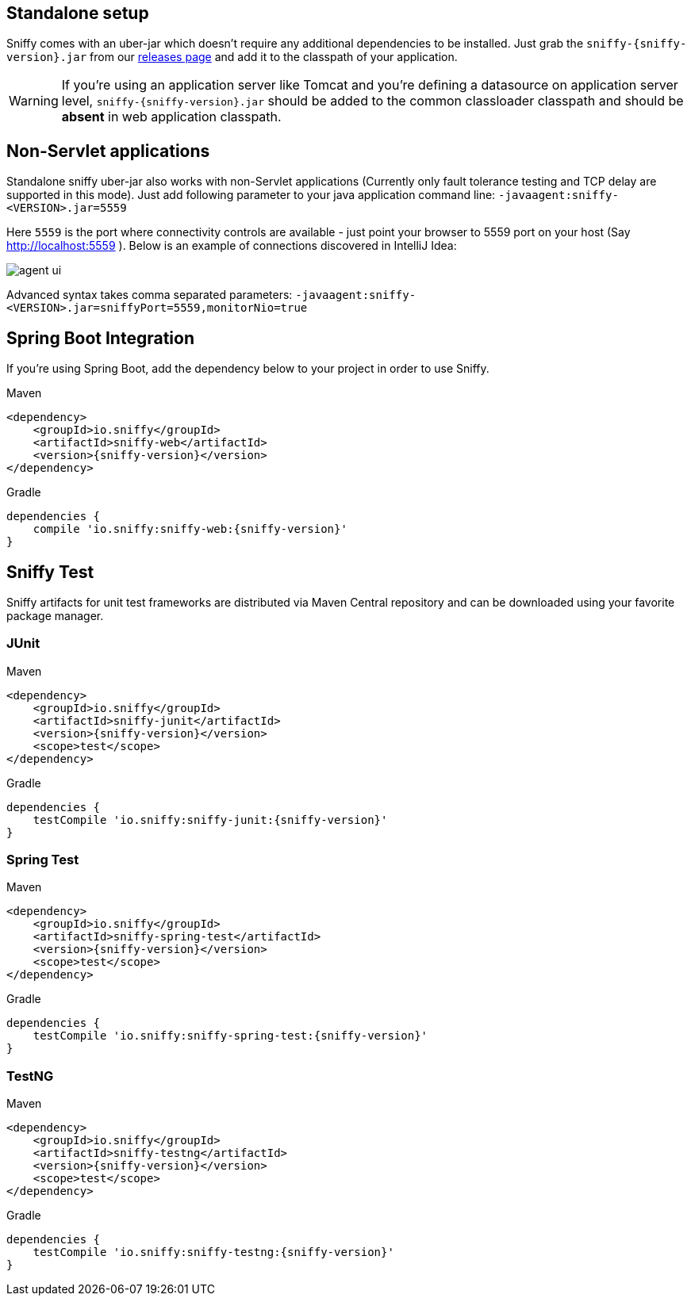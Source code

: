 :imagesdir: ./images

== Standalone setup

Sniffy comes with an uber-jar which doesn't require any additional dependencies to be installed.
Just grab the `sniffy-{sniffy-version}.jar` from our https://github.com/sniffy/sniffy/releases/latest[releases page] and add it to the classpath of your application.

WARNING: If you're using an application server like Tomcat and you're defining a datasource on application server level, `sniffy-{sniffy-version}.jar` should be added to the common classloader classpath and should be *absent* in web application classpath.

== Non-Servlet applications

Standalone sniffy uber-jar also works with non-Servlet applications (Currently only fault tolerance testing and TCP delay are supported in this mode).
Just add following parameter to your java application command line:
`-javaagent:sniffy-<VERSION>.jar=5559`

Here `5559` is the port where connectivity controls are available - just point your browser to 5559 port on your host (Say http://localhost:5559 ).
Below is an example of connections discovered in IntelliJ Idea:

image::agent-ui.png[]

Advanced syntax takes comma separated parameters: `-javaagent:sniffy-<VERSION>.jar=sniffyPort=5559,monitorNio=true`

== Spring Boot Integration

If you're using Spring Boot, add the dependency below to your project in order to use Sniffy.
[source,xml,indent=0,subs="normal",role="primary"]
.Maven
----
<dependency>
    <groupId>io.sniffy</groupId>
    <artifactId>sniffy-web</artifactId>
    <version>{sniffy-version}</version>
</dependency>
----

[source,groovy,indent=0,subs="normal",role="secondary"]
.Gradle
----
dependencies {
    compile 'io.sniffy:sniffy-web:{sniffy-version}'
}
----

== Sniffy Test

Sniffy artifacts for unit test frameworks are distributed via Maven Central repository and can be downloaded using your favorite package manager.

=== JUnit
[source,xml,indent=0,subs="normal",role="primary"]
.Maven
----
<dependency>
    <groupId>io.sniffy</groupId>
    <artifactId>sniffy-junit</artifactId>
    <version>{sniffy-version}</version>
    <scope>test</scope>
</dependency>
----

[source,groovy,indent=0,subs="normal",role="secondary"]
.Gradle
----
dependencies {
    testCompile 'io.sniffy:sniffy-junit:{sniffy-version}'
}
----

=== Spring Test
[source,xml,indent=0,subs="normal",role="primary"]
.Maven
----
<dependency>
    <groupId>io.sniffy</groupId>
    <artifactId>sniffy-spring-test</artifactId>
    <version>{sniffy-version}</version>
    <scope>test</scope>
</dependency>
----

[source,groovy,indent=0,subs="normal",role="secondary"]
.Gradle
----
dependencies {
    testCompile 'io.sniffy:sniffy-spring-test:{sniffy-version}'
}
----

=== TestNG
[source,xml,indent=0,subs="normal",role="primary"]
.Maven
----
<dependency>
    <groupId>io.sniffy</groupId>
    <artifactId>sniffy-testng</artifactId>
    <version>{sniffy-version}</version>
    <scope>test</scope>
</dependency>
----

[source,groovy,indent=0,subs="normal",role="secondary"]
.Gradle
----
dependencies {
    testCompile 'io.sniffy:sniffy-testng:{sniffy-version}'
}
----